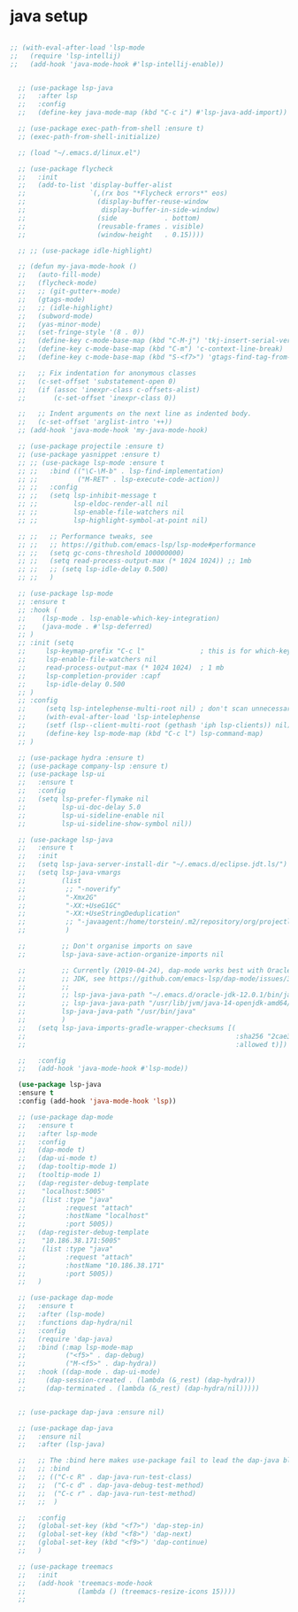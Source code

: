* java setup
#+BEGIN_SRC emacs-lisp

  ;; (with-eval-after-load 'lsp-mode
  ;;   (require 'lsp-intellij)
  ;;   (add-hook 'java-mode-hook #'lsp-intellij-enable))


    ;; (use-package lsp-java
    ;;   :after lsp
    ;;   :config
    ;;   (define-key java-mode-map (kbd "C-c i") #'lsp-java-add-import))

    ;; (use-package exec-path-from-shell :ensure t)                                                                                                                                                                                      
    ;; (exec-path-from-shell-initialize)

    ;; (load "~/.emacs.d/linux.el")

    ;; (use-package flycheck
    ;;   :init
    ;;   (add-to-list 'display-buffer-alist
    ;;                `(,(rx bos "*Flycheck errors*" eos)
    ;;                  (display-buffer-reuse-window
    ;;                   display-buffer-in-side-window)
    ;;                  (side            . bottom)
    ;;                  (reusable-frames . visible)
    ;;                  (window-height   . 0.15))))

    ;; ;; (use-package idle-highlight)

    ;; (defun my-java-mode-hook ()
    ;;   (auto-fill-mode)
    ;;   (flycheck-mode)
    ;;   ;; (git-gutter+-mode)
    ;;   (gtags-mode)
    ;;   ;; (idle-highlight)
    ;;   (subword-mode)
    ;;   (yas-minor-mode)
    ;;   (set-fringe-style '(8 . 0))
    ;;   (define-key c-mode-base-map (kbd "C-M-j") 'tkj-insert-serial-version-uuid)
    ;;   (define-key c-mode-base-map (kbd "C-m") 'c-context-line-break)
    ;;   (define-key c-mode-base-map (kbd "S-<f7>") 'gtags-find-tag-from-here)

    ;;   ;; Fix indentation for anonymous classes
    ;;   (c-set-offset 'substatement-open 0)
    ;;   (if (assoc 'inexpr-class c-offsets-alist)
    ;;       (c-set-offset 'inexpr-class 0))

    ;;   ;; Indent arguments on the next line as indented body.
    ;;   (c-set-offset 'arglist-intro '++))
    ;; (add-hook 'java-mode-hook 'my-java-mode-hook)

    ;; (use-package projectile :ensure t)
    ;; (use-package yasnippet :ensure t)
    ;; ;; (use-package lsp-mode :ensure t
    ;; ;;   :bind (("\C-\M-b" . lsp-find-implementation)
    ;; ;;          ("M-RET" . lsp-execute-code-action))
    ;; ;;   :config
    ;; ;;   (setq lsp-inhibit-message t
    ;; ;;         lsp-eldoc-render-all nil
    ;; ;;         lsp-enable-file-watchers nil
    ;; ;;         lsp-highlight-symbol-at-point nil)

    ;; ;;   ;; Performance tweaks, see
    ;; ;;   ;; https://github.com/emacs-lsp/lsp-mode#performance
    ;; ;;   (setq gc-cons-threshold 100000000)
    ;; ;;   (setq read-process-output-max (* 1024 1024)) ;; 1mb
    ;; ;;   ;; (setq lsp-idle-delay 0.500)
    ;; ;;   )

    ;; (use-package lsp-mode                                                                                                                                                                                                              
    ;; :ensure t                                                                                                                                                                                                                          
    ;; :hook (                                                                                                                                                                                                                            
    ;;    (lsp-mode . lsp-enable-which-key-integration)                                                                                                                                                                                   
    ;;    (java-mode . #'lsp-deferred)                                                                                                                                                                                                    
    ;; )                                                                                                                                                                                                                                  
    ;; :init (setq                                                                                                                                                                                                                        
    ;;     lsp-keymap-prefix "C-c l"              ; this is for which-key integration documentation, need to use lsp-mode-map                                                                                                             
    ;;     lsp-enable-file-watchers nil                                                                                                                                                                                                   
    ;;     read-process-output-max (* 1024 1024)  ; 1 mb                                                                                                                                                                                  
    ;;     lsp-completion-provider :capf                                                                                                                                                                                                  
    ;;     lsp-idle-delay 0.500                                                                                                                                                                                                           
    ;; )                                                                                                                                                                                                                                  
    ;; :config                                                                                                                                                                                                                            
    ;;     (setq lsp-intelephense-multi-root nil) ; don't scan unnecessary projects                                                                                                                                                       
    ;;     (with-eval-after-load 'lsp-intelephense                                                                                                                                                                                        
    ;;     (setf (lsp--client-multi-root (gethash 'iph lsp-clients)) nil))                                                                                                                                                                
    ;;     (define-key lsp-mode-map (kbd "C-c l") lsp-command-map)                                                                                                                                                                        
    ;; )  

    ;; (use-package hydra :ensure t)
    ;; (use-package company-lsp :ensure t)
    ;; (use-package lsp-ui
    ;;   :ensure t
    ;;   :config
    ;;   (setq lsp-prefer-flymake nil
    ;;         lsp-ui-doc-delay 5.0
    ;;         lsp-ui-sideline-enable nil
    ;;         lsp-ui-sideline-show-symbol nil))

    ;; (use-package lsp-java
    ;;   :ensure t
    ;;   :init
    ;;   (setq lsp-java-server-install-dir "~/.emacs.d/eclipse.jdt.ls/")
    ;;   (setq lsp-java-vmargs
    ;;         (list
    ;;          ;; "-noverify"
    ;;          "-Xmx2G"
    ;;          "-XX:+UseG1GC"
    ;;          "-XX:+UseStringDeduplication"
    ;;          ;; "-javaagent:/home/torstein/.m2/repository/org/projectlombok/lombok/1.18.4/lombok-1.18.4.jar"
    ;;          )

    ;;         ;; Don't organise imports on save
    ;;         lsp-java-save-action-organize-imports nil

    ;;         ;; Currently (2019-04-24), dap-mode works best with Oracle
    ;;         ;; JDK, see https://github.com/emacs-lsp/dap-mode/issues/31
    ;;         ;;
    ;;         ;; lsp-java-java-path "~/.emacs.d/oracle-jdk-12.0.1/bin/java"
    ;;         ;; lsp-java-java-path "/usr/lib/jvm/java-14-openjdk-amd64/bin/"
    ;;         lsp-java-java-path "/usr/bin/java"
    ;;         )
    ;;   (setq lsp-java-imports-gradle-wrapper-checksums [(
    ;;                                                     :sha256 "2cae31aaabe2b362438e10dce5538f9a554e183056485df883f45aee08a008e0"
    ;;                                                     :allowed t)])

    ;;   :config
    ;;   (add-hook 'java-mode-hook #'lsp-mode))

    (use-package lsp-java                                                                                                                                                                                                              
    :ensure t                                                                                                                                                                                                                          
    :config (add-hook 'java-mode-hook 'lsp))

    ;; (use-package dap-mode
    ;;   :ensure t
    ;;   :after lsp-mode
    ;;   :config
    ;;   (dap-mode t)
    ;;   (dap-ui-mode t)
    ;;   (dap-tooltip-mode 1)
    ;;   (tooltip-mode 1)
    ;;   (dap-register-debug-template
    ;;    "localhost:5005"
    ;;    (list :type "java"
    ;;          :request "attach"
    ;;          :hostName "localhost"
    ;;          :port 5005))
    ;;   (dap-register-debug-template
    ;;    "10.186.38.171:5005"
    ;;    (list :type "java"
    ;;          :request "attach"
    ;;          :hostName "10.186.38.171"
    ;;          :port 5005))
    ;;   )

    ;; (use-package dap-mode                                                                                                                                                                                                              
    ;;   :ensure t                                                                                                                                                                                                                        
    ;;   :after (lsp-mode)                                                                                                                                                                                                                
    ;;   :functions dap-hydra/nil                                                                                                                                                                                                         
    ;;   :config                                                                                                                                                                                                                          
    ;;   (require 'dap-java)                                                                                                                                                                                                              
    ;;   :bind (:map lsp-mode-map                                                                                                                                                                                                         
    ;;          ("<f5>" . dap-debug)                                                                                                                                                                                                      
    ;;          ("M-<f5>" . dap-hydra))                                                                                                                                                                                                   
    ;;   :hook ((dap-mode . dap-ui-mode)                                                                                                                                                                                                  
    ;;     (dap-session-created . (lambda (&_rest) (dap-hydra)))                                                                                                                                                                          
    ;;     (dap-terminated . (lambda (&_rest) (dap-hydra/nil)))))                   


    ;; (use-package dap-java :ensure nil) 

    ;; (use-package dap-java
    ;;   :ensure nil
    ;;   :after (lsp-java)

    ;;   ;; The :bind here makes use-package fail to lead the dap-java block!
    ;;   ;; :bind
    ;;   ;; (("C-c R" . dap-java-run-test-class)
    ;;   ;;  ("C-c d" . dap-java-debug-test-method)
    ;;   ;;  ("C-c r" . dap-java-run-test-method)
    ;;   ;;  )

    ;;   :config
    ;;   (global-set-key (kbd "<f7>") 'dap-step-in)
    ;;   (global-set-key (kbd "<f8>") 'dap-next)
    ;;   (global-set-key (kbd "<f9>") 'dap-continue)
    ;;   )

    ;; (use-package treemacs
    ;;   :init
    ;;   (add-hook 'treemacs-mode-hook
    ;;             (lambda () (treemacs-resize-icons 15))))
    ;;
#+END_SRC
